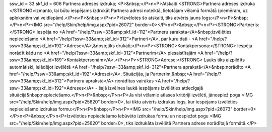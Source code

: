 ssw_id = 33skf_id = 606Partnera adreses izdruka;<P>&nbsp;</P>\n<P>Atskaiti <STRONG>Partnera adreses izdruka </STRONG>izmanto, lai būtu iespējams izdrukāt Partnera adresi noteiktā, lietotājam vēlamā formātā (piemēram, uz aploksnēm vai veidlapām).</P>\n<P>&nbsp;</P>\n<P>Izvēlotes šo atskaiti, tiks atvērts jauns logs:</P>\n<P>&nbsp;</P>\n<P><IMG src="/help/Skin/help/img.aspx?pid=26072" border=0></P>\n<P>&nbsp;</P>\n<P><STRONG>Partneris:</STRONG> Iespēja no <A href="/help/?ssw=33&amp;skf_id=112">Partneru saraksta</A>&nbsp;izvēlēties nepieciešamo <A href="/help/?ssw=33&amp;skf_id=312">Partneri</A>, par kuru dati - <A href="/help/?ssw=33&amp;skf_id=192">Adrese</A>,&nbsp;tiks drukāti;</P>\n<P><STRONG>Kontakpersona:</STRONG> Iespēja norādīt kādu no <A href="/help/?ssw=33&amp;skf_id=312">Partnerim</A> piesaistītajām <A href="/help/?ssw=33&amp;skf_id=189">Kontaktpersonām</A>.</P>\n<P><STRONG>Adrese:</STRONG> Lauks tiks aizpildīts automātiski, ielādējot izvēlētā <A href="/help/?ssw=33&amp;skf_id=312">Partnera aprakstā</A>&nbsp;norādīto <A href="/help/?ssw=33&amp;skf_id=192">Adresei</A>. Situācijās, ja Partnerim,&nbsp;<A href="/help/?ssw=33&amp;skf_id=312">Partnera aprakstā</A> norādītas vairākas <A href="/help/?ssw=33&amp;skf_id=192">Adreses</A> - šajā izvēlnes laukā iespējams izvēlēties attiecīgajā situācijā&nbsp;nepieciešamo.</P>\n<P>&nbsp;</P>\n<P>Ja visi vēlamie atlases kritēriji izvēlēti, jānospiež poga <IMG src="/help/Skin/help/img.aspx?pid=25620" border=0>, lai tiktu atvērts izdrukas logs, kur iespējams izvēlēties nepieciešamo izdrukas formu:</P>\n<P>&nbsp;</P>\n<P><IMG src="/help/Skin/help/img.aspx?pid=26073" border=0></P>\n<P>&nbsp;</P>\n<P>Izvēloties nepieciešamo Iebūvēto izdrukas formu un nospiežot pogu <IMG src="/help/Skin/help/img.aspx?pid=25620" border=0>, tiks izdrukāta izvēlētā Partnera adrese norādītajā formātā.</P>